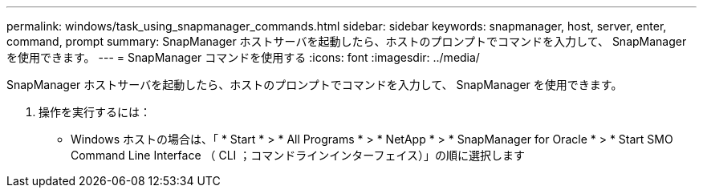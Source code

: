 ---
permalink: windows/task_using_snapmanager_commands.html 
sidebar: sidebar 
keywords: snapmanager, host, server, enter, command, prompt 
summary: SnapManager ホストサーバを起動したら、ホストのプロンプトでコマンドを入力して、 SnapManager を使用できます。 
---
= SnapManager コマンドを使用する
:icons: font
:imagesdir: ../media/


[role="lead"]
SnapManager ホストサーバを起動したら、ホストのプロンプトでコマンドを入力して、 SnapManager を使用できます。

. 操作を実行するには：
+
** Windows ホストの場合は、「 * Start * > * All Programs * > * NetApp * > * SnapManager for Oracle * > * Start SMO Command Line Interface （ CLI ；コマンドラインインターフェイス）」の順に選択します



